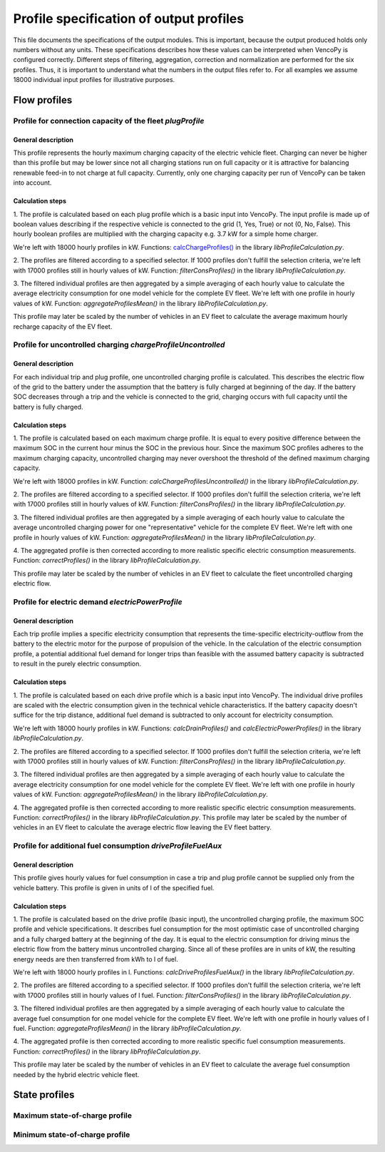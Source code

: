 .. VencoPy documentation source file, created for sphinx

.. _outputProfileSpecification:


Profile specification of output profiles
=========================================


This file documents the specifications of the output modules. This is important, because the output produced holds only
numbers without any units. These specifications describes how these values can be interpreted when VencoPy is configured
correctly. Different steps of filtering, aggregation, correction and normalization are performed for the six profiles.
Thus, it is important to understand what the numbers in the output files refer to. For all examples we assume 18000 
individual input profiles for illustrative purposes.

*************
Flow profiles
*************

Profile for connection capacity of the fleet `plugProfile`
############################################################
 
General description
*************************
This profile represents the hourly maximum charging capacity of the electric vehicle fleet. Charging can never be 
higher than this profile but may be lower since not all charging stations run on full capacity or it is attractive for
balancing renewable feed-in to not charge at full capacity. Currently, only one charging capacity per run of VencoPy can
be taken into account. 

Calculation steps
*************************
1. The profile is calculated based on each plug profile which is a basic input into VencoPy. The input profile is made 
up of boolean values describing if the respective vehicle is connected to the grid (1, Yes, True) or not (0, No, False). 
This hourly boolean profiles are multiplied with the charging capacity e.g. 3.7 kW for a simple home charger. 

We're left with 18000 hourly profiles in kW. Functions: `calcChargeProfiles()  <file:///C:/vencopy_repo/build/functions.html#scripts.libProfileCalculation.calcChargeProfiles>`_ in the library `libProfileCalculation.py`.

2. The profiles are filtered according to a specified selector. If 1000 profiles don't fulfill the selection criteria,
we're left with 17000 profiles still in hourly values of kW. Function: `filterConsProfiles()` in the library 
`libProfileCalculation.py`.

3. The filtered individual profiles are then aggregated by a simple averaging of each hourly value to calculate the 
average electricity consumption for one model vehicle for the complete EV fleet. We're left with one 
profile in hourly values of kW. Function: `aggregateProfilesMean()` in the library `libProfileCalculation.py`.

This profile may later be scaled by the number of vehicles in an EV fleet to calculate the average maximum hourly 
recharge capacity of the EV fleet. 


Profile for uncontrolled charging `chargeProfileUncontrolled`
#################################################################

General description
*************************

For each individual trip and plug profile, one uncontrolled charging profile is calculated. This describes the electric
flow of the grid to the battery under the assumption that the battery is fully charged at beginning of the day. If the 
battery SOC decreases through a trip and the vehicle is connected to the grid, charging occurs with full capacity until
the battery is fully charged. 

Calculation steps
*************************

1. The profile is calculated based on each maximum charge profile. It is equal to every positive difference between the 
maximum SOC in the current hour minus the SOC in the previous hour. Since the maximum SOC profiles adheres to the 
maximum charging capacity, uncontrolled charging may never overshoot the threshold of the defined maximum charging 
capacity. 

We're left with 18000 profiles in kW. Function: `calcChargeProfilesUncontrolled()` in the library 
`libProfileCalculation.py`.

2. The profiles are filtered according to a specified selector. If 1000 profiles don't fulfill the selection criteria,
we're left with 17000 profiles still in hourly values of kW. Function: `filterConsProfiles()` in the library 
`libProfileCalculation.py`.

3. The filtered individual profiles are then aggregated by a simple averaging of each hourly value to calculate the 
average uncontrolled charging power for one "representative" vehicle for the complete EV fleet. We're left with one 
profile in hourly values of kW. Function: `aggregateProfilesMean()` in the library `libProfileCalculation.py`.

4. The aggregated profile is then corrected according to more realistic specific electric consumption measurements. 
Function: `correctProfiles()` in the library `libProfileCalculation.py`.

This profile may later be scaled by the number of vehicles in an EV fleet to calculate the fleet uncontrolled 
charging electric flow. 


Profile for electric demand `electricPowerProfile`
#################################################################

General description
*************************

Each trip profile implies a specific electricity consumption that represents the time-specific electricity-outflow from
the battery to the electric motor for the purpose of propulsion of the vehicle. In the calculation of the electric 
consumption profile, a potential additional fuel demand for longer trips than feasible with the assumed battery capacity
is subtracted to result in the purely electric consumption.

Calculation steps
*************************

1. The profile is calculated based on each drive profile which is a basic input into VencoPy. The individual drive 
profiles are scaled with the electric consumption given in the technical vehicle characteristics. If the battery 
capacity doesn't suffice for the trip distance, additional fuel demand is subtracted to only account for electricity
consumption. 

We're left with 18000 hourly profiles in kW. Functions: `calcDrainProfiles()` and
`calcElectricPowerProfiles()` in the library `libProfileCalculation.py`.

2. The profiles are filtered according to a specified selector. If 1000 profiles don't fulfill the selection criteria,
we're left with 17000 profiles still in hourly values of kW. Function: `filterConsProfiles()` in the library 
`libProfileCalculation.py`.

3. The filtered individual profiles are then aggregated by a simple averaging of each hourly value to calculate the 
average electricity consumption for one model vehicle for the complete EV fleet. We're left with one 
profile in hourly values of kW. Function: `aggregateProfilesMean()` in the library `libProfileCalculation.py`.

4. The aggregated profile is then corrected according to more realistic specific electric consumption measurements. 
Function: `correctProfiles()` in the library `libProfileCalculation.py`.
This profile may later be scaled by the number of vehicles in an EV fleet to calculate the average electric flow leaving 
the EV fleet battery. 



Profile for additional fuel consumption `driveProfileFuelAux`
#################################################################

General description
*************************

This profile gives hourly values for fuel consumption in case a trip and plug profile cannot be supplied only from the 
vehicle battery. This profile is given in units of l of the specified fuel. 

Calculation steps
*************************

1. The profile is calculated based on the drive profile (basic input), the uncontrolled charging profile, the maximum 
SOC profile and vehicle specifications. It describes fuel consumption for the most optimistic case of uncontrolled 
charging and a fully charged battery at the beginning of the day. It is equal to the electric consumption for driving
minus the electric flow from the battery minus uncontrolled charging. Since all of these profiles are in units of kW, 
the resulting energy needs are then transferred from kWh to l of fuel. 

We're left with 18000 hourly profiles in l. 
Functions: `calcDriveProfilesFuelAux()` in the library `libProfileCalculation.py`.

2. The profiles are filtered according to a specified selector. If 1000 profiles don't fulfill the selection criteria,
we're left with 17000 profiles still in hourly values of l fuel. Function: `filterConsProfiles()` in the library 
`libProfileCalculation.py`.

3. The filtered individual profiles are then aggregated by a simple averaging of each hourly value to calculate the 
average fuel consumption for one model vehicle for the complete EV fleet. We're left with one profile in hourly values 
of l fuel. Function: `aggregateProfilesMean()` in the library `libProfileCalculation.py`.

4. The aggregated profile is then corrected according to more realistic specific fuel consumption measurements. 
Function: `correctProfiles()` in the library `libProfileCalculation.py`.

This profile may later be scaled by the number of vehicles in an EV fleet to calculate the average fuel consumption 
needed by the hybrid electric vehicle fleet. 


**************
State profiles
**************
Maximum state-of-charge profile
#################################################################

Minimum state-of-charge profile
#################################################################
